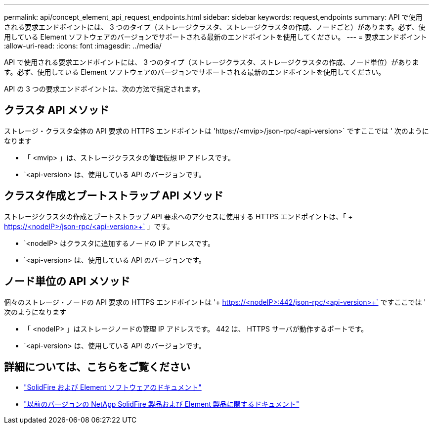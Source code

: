 ---
permalink: api/concept_element_api_request_endpoints.html 
sidebar: sidebar 
keywords: request,endpoints 
summary: API で使用される要求エンドポイントには、 3 つのタイプ（ストレージクラスタ、ストレージクラスタの作成、ノードごと）があります。必ず、使用している Element ソフトウェアのバージョンでサポートされる最新のエンドポイントを使用してください。 
---
= 要求エンドポイント
:allow-uri-read: 
:icons: font
:imagesdir: ../media/


[role="lead"]
API で使用される要求エンドポイントには、 3 つのタイプ（ストレージクラスタ、ストレージクラスタの作成、ノード単位）があります。必ず、使用している Element ソフトウェアのバージョンでサポートされる最新のエンドポイントを使用してください。

API の 3 つの要求エンドポイントは、次の方法で指定されます。



== クラスタ API メソッド

ストレージ・クラスタ全体の API 要求の HTTPS エンドポイントは '+https://<mvip>/json-rpc/<api-version>+` ですここでは ' 次のようになります

* 「 <mvip> 」は、ストレージクラスタの管理仮想 IP アドレスです。
* `<api-version> は、使用している API のバージョンです。




== クラスタ作成とブートストラップ API メソッド

ストレージクラスタの作成とブートストラップ API 要求へのアクセスに使用する HTTPS エンドポイントは、「 + https://<nodeIP>/json-rpc/<api-version>+` 」です。

* `<nodeIP> はクラスタに追加するノードの IP アドレスです。
* `<api-version> は、使用している API のバージョンです。




== ノード単位の API メソッド

個々のストレージ・ノードの API 要求の HTTPS エンドポイントは '+ https://<nodeIP>:442/json-rpc/<api-version>+` ですここでは ' 次のようになります

* 「 <nodeIP> 」はストレージノードの管理 IP アドレスです。 442 は、 HTTPS サーバが動作するポートです。
* `<api-version> は、使用している API のバージョンです。




== 詳細については、こちらをご覧ください

* https://docs.netapp.com/us-en/element-software/index.html["SolidFire および Element ソフトウェアのドキュメント"]
* https://docs.netapp.com/sfe-122/topic/com.netapp.ndc.sfe-vers/GUID-B1944B0E-B335-4E0B-B9F1-E960BF32AE56.html["以前のバージョンの NetApp SolidFire 製品および Element 製品に関するドキュメント"^]

